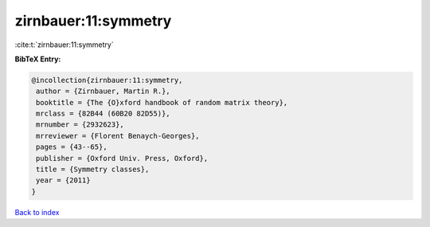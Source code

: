 zirnbauer:11:symmetry
=====================

:cite:t:`zirnbauer:11:symmetry`

**BibTeX Entry:**

.. code-block:: bibtex

   @incollection{zirnbauer:11:symmetry,
    author = {Zirnbauer, Martin R.},
    booktitle = {The {O}xford handbook of random matrix theory},
    mrclass = {82B44 (60B20 82D55)},
    mrnumber = {2932623},
    mrreviewer = {Florent Benaych-Georges},
    pages = {43--65},
    publisher = {Oxford Univ. Press, Oxford},
    title = {Symmetry classes},
    year = {2011}
   }

`Back to index <../By-Cite-Keys.html>`__

